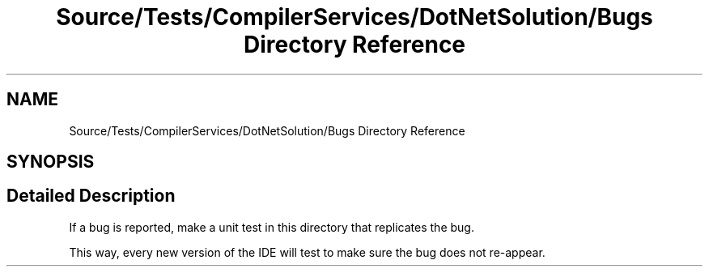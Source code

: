 .TH "Source/Tests/CompilerServices/DotNetSolution/Bugs Directory Reference" 3 "Version 1.0.0" "Luthetus.Ide" \" -*- nroff -*-
.ad l
.nh
.SH NAME
Source/Tests/CompilerServices/DotNetSolution/Bugs Directory Reference
.SH SYNOPSIS
.br
.PP
.SH "Detailed Description"
.PP 
If a bug is reported, make a unit test in this directory that replicates the bug\&.

.PP
This way, every new version of the IDE will test to make sure the bug does not re-appear\&. 
